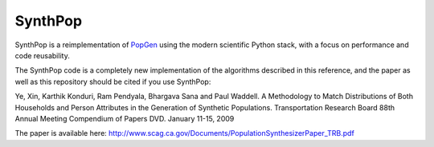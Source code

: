 SynthPop
========

.. image:: https://travis-ci.org/synthicity/synthpop.svg?branch=master
   :alt: Build Status
   :target: https://travis-ci.org/synthicity/synthpop

.. image:: https://coveralls.io/repos/synthicity/synthpop/badge.png?branch=master
   :alt: Test Coverage
   :target: https://coveralls.io/r/synthicity/synthpop?branch=master

SynthPop is a reimplementation of `PopGen`_ using the modern scientific Python
stack, with a focus on performance and code reusability.

The SynthPop code is a completely new implementation of the algorithms
described in this reference, and the paper as well as this repository should be
cited if you use SynthPop:

Ye, Xin, Karthik Konduri, Ram Pendyala, Bhargava Sana and Paul Waddell. A Methodology to Match Distributions of Both Households and Person Attributes in the Generation of Synthetic Populations.  Transportation Research Board 88th Annual Meeting Compendium of Papers DVD. January 11-15, 2009

The paper is available here:
http://www.scag.ca.gov/Documents/PopulationSynthesizerPaper_TRB.pdf

.. _PopGen: http://urbanmodel.asu.edu/popgen.html
